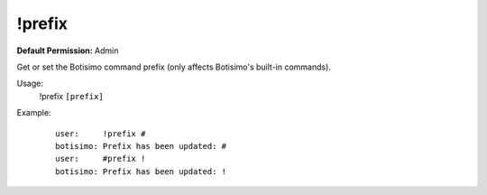 !prefix
=======

**Default Permission:** Admin

Get or set the Botisimo command prefix (only affects Botisimo's built-in commands).

Usage:
    !prefix ``[prefix]``

Example:
    ::

        user:     !prefix #
        botisimo: ​Prefix has been updated: #
        user:     #prefix !
        botisimo: Prefix has been updated: !
